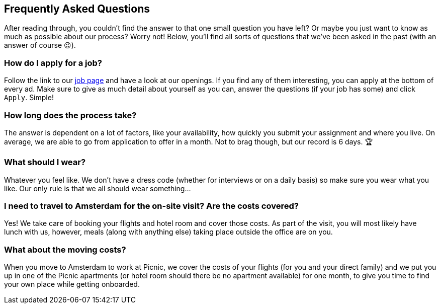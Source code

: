 == Frequently Asked Questions

After reading through, you couldn't find the answer to that one small question you have left? Or maybe you just want to know as much as possible about our process? Worry not! Below, you'll find all sorts of questions that we've been asked in the past (with an answer of course 😉).

=== How do I apply for a job?

Follow the link to our https://join.picnic.app/jobs/[job page] and have a look at our openings. If you find any of them interesting, you can apply at the bottom of every ad. Make sure to give as much detail about yourself as you can, answer the questions (if your job has some) and click `Apply`. Simple!

[.text-right]
=== How long does the process take?

The answer is dependent on a lot of factors, like your availability, how quickly you submit your assignment and where you live. On average, we are able to go from application to offer in a month. Not to brag though, but our record is 6 days. 🏆

[.text-left]
=== What should I wear?

Whatever you feel like. We don't have a dress code (whether for interviews or on a daily basis) so make sure you wear what you like. Our only rule is that we all should wear something...

[.text-right]
=== I need to travel to Amsterdam for the on-site visit? Are the costs covered?

Yes! We take care of booking your flights and hotel room and cover those costs. As part of the visit, you will most likely have lunch with us, however, meals (along with anything else) taking place outside the office are on you.

[.text-left]
=== What about the moving costs?

When you move to Amsterdam to work at Picnic, we cover the costs of your flights (for you and your direct family) and we put you up in one of the Picnic apartments (or hotel room should there be no apartment available) for one month, to give you time to find your own place while getting onboarded. 